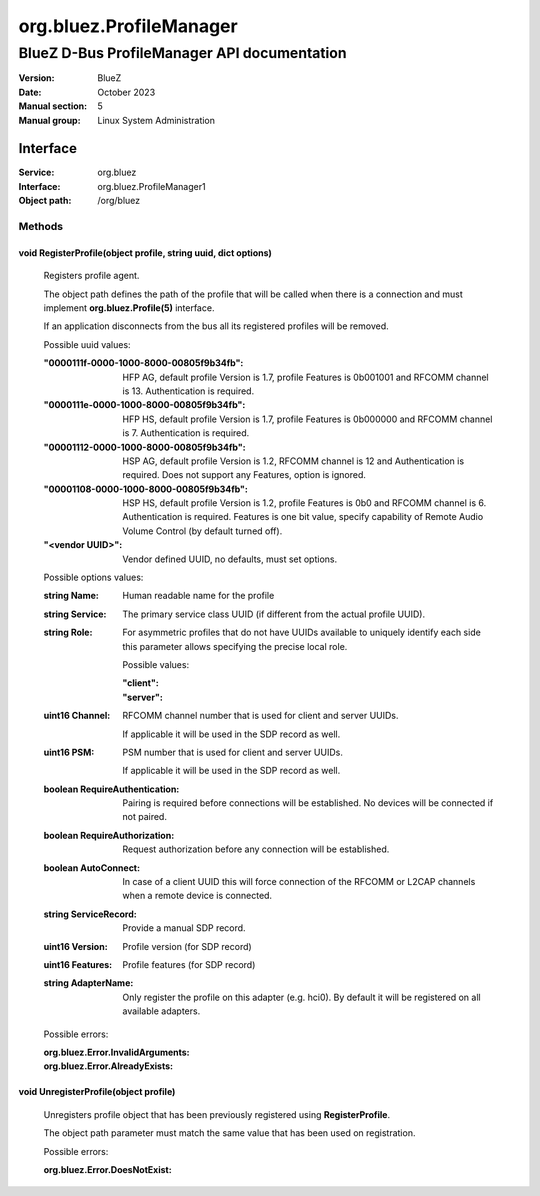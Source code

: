 ========================
org.bluez.ProfileManager
========================

--------------------------------------------
BlueZ D-Bus ProfileManager API documentation
--------------------------------------------

:Version: BlueZ
:Date: October 2023
:Manual section: 5
:Manual group: Linux System Administration

Interface
=========

:Service:	org.bluez
:Interface:	org.bluez.ProfileManager1
:Object path:	/org/bluez

Methods
-------

void RegisterProfile(object profile, string uuid, dict options)
```````````````````````````````````````````````````````````````

	Registers profile agent.

	The object path defines the path of the profile that will be called
	when there is a connection and must implement **org.bluez.Profile(5)**
	interface.

	If an application disconnects from the bus all its registered profiles
	will be removed.

	Possible uuid values:

	:"0000111f-0000-1000-8000-00805f9b34fb":

		HFP AG, default profile Version is 1.7, profile Features is
		0b001001 and RFCOMM channel is 13. Authentication is required.

	:"0000111e-0000-1000-8000-00805f9b34fb":

		HFP HS, default profile Version is 1.7, profile Features is
		0b000000 and RFCOMM channel is 7. Authentication is required.

	:"00001112-0000-1000-8000-00805f9b34fb":

		HSP AG, default profile Version is 1.2, RFCOMM channel is 12 and
		Authentication is required. Does not support any Features,
		option is ignored.

	:"00001108-0000-1000-8000-00805f9b34fb":

		HSP HS, default profile Version is 1.2, profile Features is 0b0
		and RFCOMM channel is 6. Authentication is required.
		Features is one bit value, specify capability of Remote Audio
		Volume Control (by default turned off).

	:"<vendor UUID>":

		Vendor defined UUID, no defaults, must set options.

	Possible options values:

	:string Name:

		Human readable name for the profile

	:string Service:

		The primary service class UUID (if different from the actual
		profile UUID).

	:string Role:

		For asymmetric profiles that do not have UUIDs available to
		uniquely identify each side this parameter allows specifying the
		precise local role.

		Possible values:

		:"client":
		:"server":

	:uint16 Channel:

		RFCOMM channel number that is used for client and server UUIDs.

		If applicable it will be used in the SDP record as well.

	:uint16 PSM:

		PSM number that is used for client and server UUIDs.

		If applicable it will be used in the SDP record as well.

	:boolean RequireAuthentication:

		Pairing is required before connections will be established.
		No devices will be connected if not paired.

	:boolean RequireAuthorization:

		Request authorization before any connection will be established.

	:boolean AutoConnect:

		In case of a client UUID this will force connection of the
		RFCOMM or L2CAP channels when a remote device is connected.

	:string ServiceRecord:

		Provide a manual SDP record.

	:uint16 Version:

		Profile version (for SDP record)

	:uint16 Features:

		Profile features (for SDP record)
		
	:string AdapterName:

		Only register the profile on this adapter (e.g. hci0).
		By default it will be registered on all available adapters.

	Possible errors:

	:org.bluez.Error.InvalidArguments:
	:org.bluez.Error.AlreadyExists:

void UnregisterProfile(object profile)
``````````````````````````````````````

	Unregisters profile object that has been previously registered using
	**RegisterProfile**.

	The object path parameter must match the same value that has been used
	on registration.

	Possible errors:

	:org.bluez.Error.DoesNotExist:
